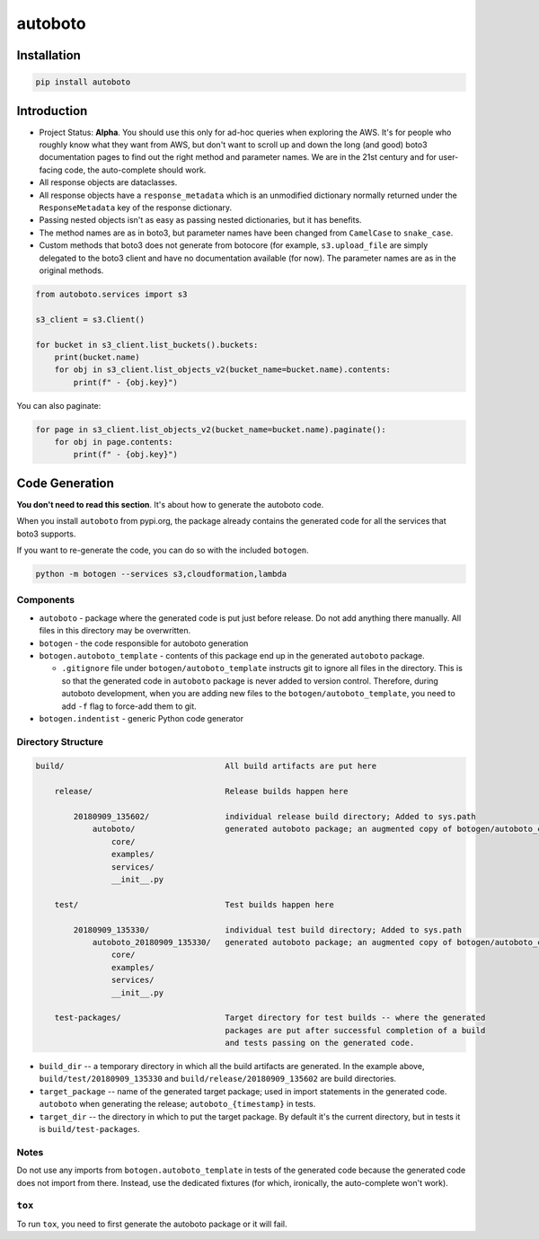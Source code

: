 ########
autoboto
########

============
Installation
============

.. code-block:: shell

    pip install autoboto

============
Introduction
============

* Project Status: **Alpha**. You should use this only for ad-hoc queries when exploring
  the AWS. It's for people who roughly know what they want from AWS, but don't want to
  scroll up and down the long (and good) boto3 documentation pages to find out the
  right method and parameter names. We are in the 21st century and for user-facing code,
  the auto-complete should work.

* All response objects are dataclasses.

* All response objects have a ``response_metadata`` which is an unmodified dictionary
  normally returned under the ``ResponseMetadata`` key of the response dictionary.

* Passing nested objects isn't as easy as passing nested dictionaries, but it has benefits.

* The method names are as in boto3, but parameter names have been changed from ``CamelCase``
  to ``snake_case``.

* Custom methods that boto3 does not generate from botocore (for example, ``s3.upload_file``
  are simply delegated to the boto3 client and have no documentation available (for now).
  The parameter names are as in the original methods.

.. code-block:: python

    from autoboto.services import s3

    s3_client = s3.Client()

    for bucket in s3_client.list_buckets().buckets:
        print(bucket.name)
        for obj in s3_client.list_objects_v2(bucket_name=bucket.name).contents:
            print(f" - {obj.key}")

You can also paginate:

.. code-block:: python

    for page in s3_client.list_objects_v2(bucket_name=bucket.name).paginate():
        for obj in page.contents:
            print(f" - {obj.key}")


===============
Code Generation
===============

**You don't need to read this section**. It's about how to generate the autoboto code.

When you install ``autoboto`` from pypi.org, the package already contains the generated code for all the services
that boto3 supports.

If you want to re-generate the code, you can do so with the included ``botogen``.

.. code-block:: shell

    python -m botogen --services s3,cloudformation,lambda


----------
Components
----------

* ``autoboto`` - package where the generated code is put just before release. Do not add anything there manually.
  All files in this directory may be overwritten.
* ``botogen`` - the code responsible for autoboto generation
* ``botogen.autoboto_template`` - contents of this package end up in the generated ``autoboto`` package.

  * ``.gitignore`` file under ``botogen/autoboto_template`` instructs git to ignore all files in the directory.
    This is so that the generated code in ``autoboto`` package is never added to version control.
    Therefore, during autoboto development, when you are adding new files to the ``botogen/autoboto_template``,
    you need to add ``-f`` flag to force-add them to git.

* ``botogen.indentist`` - generic Python code generator


-------------------
Directory Structure
-------------------

.. code-block:: text

    build/                                  All build artifacts are put here

        release/                            Release builds happen here

            20180909_135602/                individual release build directory; Added to sys.path
                autoboto/                   generated autoboto package; an augmented copy of botogen/autoboto_complete
                    core/
                    examples/
                    services/
                    __init__.py

        test/                               Test builds happen here

            20180909_135330/                individual test build directory; Added to sys.path
                autoboto_20180909_135330/   generated autoboto package; an augmented copy of botogen/autoboto_complete
                    core/
                    examples/
                    services/
                    __init__.py

        test-packages/                      Target directory for test builds -- where the generated
                                            packages are put after successful completion of a build
                                            and tests passing on the generated code.


* ``build_dir`` -- a temporary directory in which all the build artifacts are generated. In the example above,
  ``build/test/20180909_135330`` and ``build/release/20180909_135602`` are build directories.

* ``target_package`` -- name of the generated target package; used in import statements in the generated code.
  ``autoboto`` when generating the release; ``autoboto_{timestamp}`` in tests.

* ``target_dir`` -- the directory in which to put the target package.
  By default it's the current directory, but in tests it is ``build/test-packages``.


-----
Notes
-----

Do not use any imports from ``botogen.autoboto_template`` in tests of the generated code
because the generated code does not import from there. Instead, use the dedicated fixtures
(for which, ironically, the auto-complete won't work).

-------
``tox``
-------

To run ``tox``, you need to first generate the autoboto package or it will fail.
